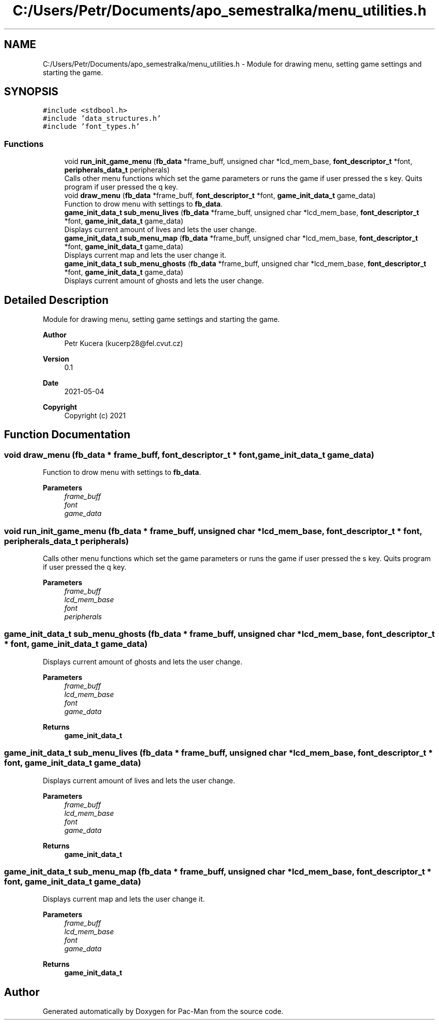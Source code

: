 .TH "C:/Users/Petr/Documents/apo_semestralka/menu_utilities.h" 3 "Wed May 5 2021" "Version 1.0.0" "Pac-Man" \" -*- nroff -*-
.ad l
.nh
.SH NAME
C:/Users/Petr/Documents/apo_semestralka/menu_utilities.h \- Module for drawing menu, setting game settings and starting the game\&.  

.SH SYNOPSIS
.br
.PP
\fC#include <stdbool\&.h>\fP
.br
\fC#include 'data_structures\&.h'\fP
.br
\fC#include 'font_types\&.h'\fP
.br

.SS "Functions"

.in +1c
.ti -1c
.RI "void \fBrun_init_game_menu\fP (\fBfb_data\fP *frame_buff, unsigned char *lcd_mem_base, \fBfont_descriptor_t\fP *font, \fBperipherals_data_t\fP peripherals)"
.br
.RI "Calls other menu functions which set the game parameters or runs the game if user pressed the s key\&. Quits program if user pressed the q key\&. "
.ti -1c
.RI "void \fBdraw_menu\fP (\fBfb_data\fP *frame_buff, \fBfont_descriptor_t\fP *font, \fBgame_init_data_t\fP game_data)"
.br
.RI "Function to drow menu with settings to \fBfb_data\fP\&. "
.ti -1c
.RI "\fBgame_init_data_t\fP \fBsub_menu_lives\fP (\fBfb_data\fP *frame_buff, unsigned char *lcd_mem_base, \fBfont_descriptor_t\fP *font, \fBgame_init_data_t\fP game_data)"
.br
.RI "Displays current amount of lives and lets the user change\&. "
.ti -1c
.RI "\fBgame_init_data_t\fP \fBsub_menu_map\fP (\fBfb_data\fP *frame_buff, unsigned char *lcd_mem_base, \fBfont_descriptor_t\fP *font, \fBgame_init_data_t\fP game_data)"
.br
.RI "Displays current map and lets the user change it\&. "
.ti -1c
.RI "\fBgame_init_data_t\fP \fBsub_menu_ghosts\fP (\fBfb_data\fP *frame_buff, unsigned char *lcd_mem_base, \fBfont_descriptor_t\fP *font, \fBgame_init_data_t\fP game_data)"
.br
.RI "Displays current amount of ghosts and lets the user change\&. "
.in -1c
.SH "Detailed Description"
.PP 
Module for drawing menu, setting game settings and starting the game\&. 


.PP
\fBAuthor\fP
.RS 4
Petr Kucera (kucerp28@fel.cvut.cz) 
.RE
.PP
\fBVersion\fP
.RS 4
0\&.1 
.RE
.PP
\fBDate\fP
.RS 4
2021-05-04
.RE
.PP
\fBCopyright\fP
.RS 4
Copyright (c) 2021 
.RE
.PP

.SH "Function Documentation"
.PP 
.SS "void draw_menu (\fBfb_data\fP * frame_buff, \fBfont_descriptor_t\fP * font, \fBgame_init_data_t\fP game_data)"

.PP
Function to drow menu with settings to \fBfb_data\fP\&. 
.PP
\fBParameters\fP
.RS 4
\fIframe_buff\fP 
.br
\fIfont\fP 
.br
\fIgame_data\fP 
.RE
.PP

.SS "void run_init_game_menu (\fBfb_data\fP * frame_buff, unsigned char * lcd_mem_base, \fBfont_descriptor_t\fP * font, \fBperipherals_data_t\fP peripherals)"

.PP
Calls other menu functions which set the game parameters or runs the game if user pressed the s key\&. Quits program if user pressed the q key\&. 
.PP
\fBParameters\fP
.RS 4
\fIframe_buff\fP 
.br
\fIlcd_mem_base\fP 
.br
\fIfont\fP 
.br
\fIperipherals\fP 
.RE
.PP

.SS "\fBgame_init_data_t\fP sub_menu_ghosts (\fBfb_data\fP * frame_buff, unsigned char * lcd_mem_base, \fBfont_descriptor_t\fP * font, \fBgame_init_data_t\fP game_data)"

.PP
Displays current amount of ghosts and lets the user change\&. 
.PP
\fBParameters\fP
.RS 4
\fIframe_buff\fP 
.br
\fIlcd_mem_base\fP 
.br
\fIfont\fP 
.br
\fIgame_data\fP 
.RE
.PP
\fBReturns\fP
.RS 4
\fBgame_init_data_t\fP 
.RE
.PP

.SS "\fBgame_init_data_t\fP sub_menu_lives (\fBfb_data\fP * frame_buff, unsigned char * lcd_mem_base, \fBfont_descriptor_t\fP * font, \fBgame_init_data_t\fP game_data)"

.PP
Displays current amount of lives and lets the user change\&. 
.PP
\fBParameters\fP
.RS 4
\fIframe_buff\fP 
.br
\fIlcd_mem_base\fP 
.br
\fIfont\fP 
.br
\fIgame_data\fP 
.RE
.PP
\fBReturns\fP
.RS 4
\fBgame_init_data_t\fP 
.RE
.PP

.SS "\fBgame_init_data_t\fP sub_menu_map (\fBfb_data\fP * frame_buff, unsigned char * lcd_mem_base, \fBfont_descriptor_t\fP * font, \fBgame_init_data_t\fP game_data)"

.PP
Displays current map and lets the user change it\&. 
.PP
\fBParameters\fP
.RS 4
\fIframe_buff\fP 
.br
\fIlcd_mem_base\fP 
.br
\fIfont\fP 
.br
\fIgame_data\fP 
.RE
.PP
\fBReturns\fP
.RS 4
\fBgame_init_data_t\fP 
.RE
.PP

.SH "Author"
.PP 
Generated automatically by Doxygen for Pac-Man from the source code\&.
